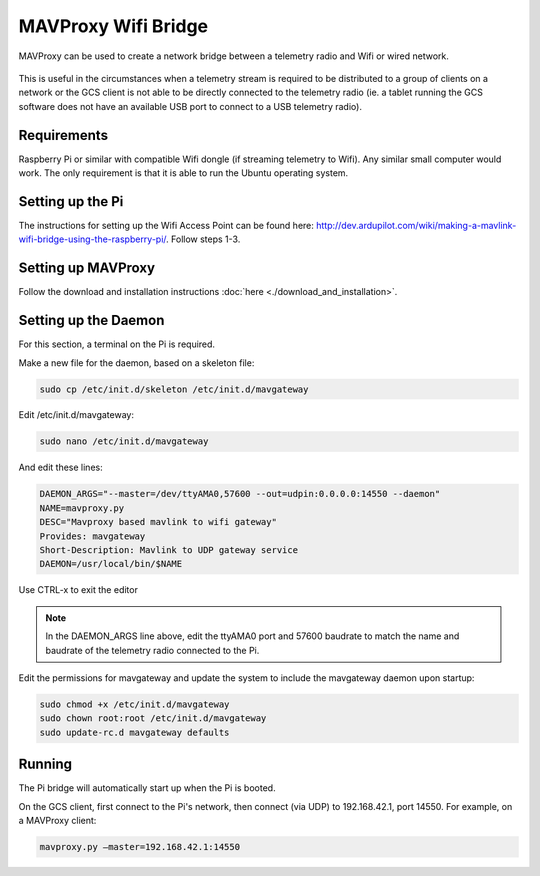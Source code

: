 ====================
MAVProxy Wifi Bridge
====================

MAVProxy can be used to create a network bridge between a telemetry radio and Wifi or wired network.

.. figure:: bridge.png

This is useful in the circumstances when a telemetry stream is required to be distributed to a group of clients on a network or the GCS client is not able to be directly connected to the telemetry radio (ie. a tablet running the GCS software does not have an available USB port to connect to a USB telemetry radio).


Requirements
============

Raspberry Pi or similar with compatible Wifi dongle (if streaming telemetry to Wifi). Any similar small computer would work. The only requirement is that it is able to run the Ubuntu operating system.


Setting up the Pi
=================

The instructions for setting up the Wifi Access Point can be found here: http://dev.ardupilot.com/wiki/making-a-mavlink-wifi-bridge-using-the-raspberry-pi/. Follow steps 1-3.

Setting up MAVProxy
===================

Follow the download and installation instructions :doc:`here <./download_and_installation>`.

Setting up the Daemon
=====================

For this section, a terminal on the Pi is required.

Make a new file for the daemon, based on a skeleton file:

.. code:: bash

    sudo cp /etc/init.d/skeleton /etc/init.d/mavgateway

Edit /etc/init.d/mavgateway:

.. code:: bash
    
    sudo nano /etc/init.d/mavgateway

And edit these lines:

.. code:: bash

    DAEMON_ARGS="--master=/dev/ttyAMA0,57600 --out=udpin:0.0.0.0:14550 --daemon"
    NAME=mavproxy.py
    DESC="Mavproxy based mavlink to wifi gateway"
    Provides: mavgateway
    Short-Description: Mavlink to UDP gateway service
    DAEMON=/usr/local/bin/$NAME

Use CTRL-x to exit the editor

.. note::

    In the DAEMON_ARGS line above, edit the ttyAMA0 port and 57600 baudrate to match the name and baudrate of the telemetry radio connected to the Pi.

Edit the permissions for mavgateway and update the system to include the mavgateway daemon upon startup:

.. code:: bash

    sudo chmod +x /etc/init.d/mavgateway
    sudo chown root:root /etc/init.d/mavgateway
    sudo update-rc.d mavgateway defaults

Running
=======

The Pi bridge will automatically start up when the Pi is booted.

On the GCS client, first connect to the Pi's network, then connect (via UDP) to 192.168.42.1, port 14550. For example, on a MAVProxy client:

.. code:: bash

    mavproxy.py –master=192.168.42.1:14550


